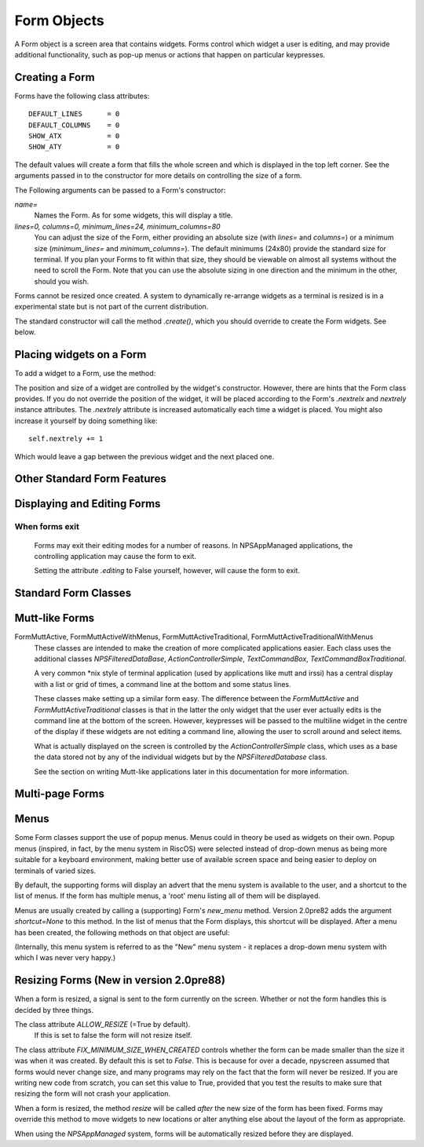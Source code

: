 Form Objects
============

A Form object is a screen area that contains widgets.  Forms control which widget a user is editing, and may provide additional functionality, such as pop-up menus or actions that happen on particular keypresses.

Creating a Form
***************

.. py:class:: Form(name=None, lines=0, columns=0, minimum_lines=24, minimum_columns=80)

Forms have the following class attributes::

    DEFAULT_LINES      = 0
    DEFAULT_COLUMNS    = 0
    SHOW_ATX           = 0
    SHOW_ATY           = 0

The default values will create a form that fills the whole screen and which is displayed in the top left corner.  See the arguments passed in to the constructor for more details on controlling the size of a form.  

The Following arguments can be passed to a Form's constructor:

*name=*
    Names the Form.  As for some widgets, this will display a title.

*lines=0, columns=0, minimum_lines=24, minimum_columns=80*
    You can adjust the size of the Form, either providing an absolute size (with *lines=* and *columns=*) or a minimum size (*minimum_lines=* and *minimum_columns=*).  The default minimums (24x80) provide the standard size for terminal.  If you plan your Forms to fit within that size, they should be viewable on almost all systems without the need to scroll the Form.  Note that you can use the absolute sizing in one direction and the minimum in the other, should you wish.
    
Forms cannot be resized once created.  A system to dynamically re-arrange widgets as a terminal is resized is in a experimental state but is not part of the current distribution.

The standard constructor will call the method *.create()*, which you should override to create the Form widgets.  See below.

Placing widgets on a Form
*************************

To add a widget to a Form, use the method:

.. py:method:: Form.add(WidgetClass, ...)

    WidgetClass must be a class, all of the additional arguments will be passed to the widget's own constructor.  A     reference to the widget will be returned.


The position and size of a widget are controlled by the widget's constructor.  However, there are hints that the Form class provides.  If you do not override the position of the widget, it will be placed according to the Form's *.nextrelx* and *nextrely* instance attributes.  The *.nextrely* attribute is increased automatically each time a widget is placed.  You might also increase it yourself by doing something like::
   
   self.nextrely += 1

Which would leave a gap between the previous widget and the next placed one.

.. py:attribute:: Form.nextrely
    
    The y position at which the next created widget should be made.  The standard forms set this to the line below the previously created widget as each widget is added to the form.

.. py:attribute:: nextrelx
    
    The x position at which the next created widget should be made.
    
    
Other Standard Form Features
****************************

.. py:method:: Form.create
    
    This method is called by the Form's constructor.  It does nothing by default - it is there for you to override in
    subclasses, but it is the best place to set up all the widgets on a Form.  Expect this method to be full of
    *self.add(...)* method calls, then!


.. py:method:: Form.while_editing

    This method is called as the user moves between widgets.  It is intended for you to override in subclasses, to do things like altering one widget based on the value of another.


.. py:method:: Form.adjust_widgets

    Be very careful with this method.  It is called for every keypress while the Form is being edited, and there is no guarantee that it might not be called even more frequently.  By default it does nothing, and is intended for you to override.  Since it gets called so frequently, thoughtlessness here could slow down your whole application.  
    
    For example, be very conservative with redraws of the whole Form (a slow operation) - make sure you put in code to test whether a redraw is necessary, and try to only redraw widgets that really need to be changed, rather than redrawing the whole screen.
   
    If the Form's parentApp also has a method called *adjust_widgets*, this will also be called.

 
.. py:method:: Form.while_waiting

   If you wish to perform actions while waiting for the user to press a key, you may define a *while_waiting* method.  You should also set the attribute *keypress_timeout*, which is a value in ms.  Whenever waiting for input, if more than the time given in *keypress_timeout* passes, while_waiting will be called.  Note that npyscreen takes no steps to ensure that *while_waiting()* is called at exactly regular intervals, and in fact it may never be called at all if the user continually presses keys.
   
   If a form's parentApp has a method called *while_waiting* this will also be called.
   
   A *keypress_timeout* value of 10 suggests that the *while_waiting* method is called about every second, assuming the user takes no other action.
   
   See the included example Example-waiting.py for a fully worked example.

.. py:attribute:: Form.keypress_timeout
    
    See the `while_waiting` method above. 
   
   
.. py:method:: Form.set_value(value)

    Store *value* in the *.value* attribute of the *Form* and then call the *whenParentChangeValue* method of every widget that has it.  
    
    
.. py:attribute: Form.value

    All form classes can have the method *set_value(value)*.  This sets the value of the attribute *value* and calls the method *when_parent_changes_value* of every contained widget on the form.

    

Displaying and Editing Forms
****************************

.. py:method:: Form.display()

    Redraw every widget on the Form and the Form itself.

.. py:method:: Form.DISPLAY()

    Redraw the form, but make extra sure that the display is reset.  This is a slow operation, and avoid calling if possible.  You may sometimes need to use this if an external process has disrupted the terminal.

.. py:method:: Form.edit()

    Allow the user to interactively edit the value of each widget.  You should not need to call this method if correctly using the *NPSAppManaged* class.  You should avoid calling this method if possible, but you will need to use it if writing simple applications that do not use the NPSAppManaged class.  Calling this method directly is akin to creating a modal dialog box in a GUI application.  As far as possible consider this method an internal API call.

When forms exit
~~~~~~~~~~~~~~~

    Forms may exit their editing modes for a number of reasons.  In NPSAppManaged applications, the controlling application may cause the form to exit.
    
    Setting the attribute `.editing` to False yourself, however, will cause the form to exit.


Standard Form Classes
*********************

.. py:class:: Form

   The basic Form class.  When editing the form, the user can exit by selecting the OK button in the bottom right corner.
   
   By default, a Form will fill the Terminal.  Popup is simply a Form with a smaller default size.


.. py:class:: Popup
   
   Popup is simply a Form with a smaller default size.
   
   
.. py:class:: ActionForm

   The ActionForm creates OK and Cancel buttons.  Selecting either exits the form.  The method *on_ok* or *on_cancel* is called when the Form exits (assuming the user selected one of these buttons).  Subclasses may therefore usefully override one or both of these methods, which by default do nothing.
   
    .. py:method:: on_ok
    
        Called when the ok button is pressed.  Setting the attribute `.editing` to True in this method will abort editing the form.
    
    .. py:method:: on_cancel
    
        Called when the cancel button is pressed. Setting the attribute `.editing` to True in this method will abort editing the form.

   
.. py:class:: ActionPopup
    
    A smaller version of the ActionForm.
   
   
.. py:class::TitleForm

    A more minimal form with just a title bar, rather than a full border.

.. py:class::TitleFooterForm
    
    A minimal form with a title bar and a bar along the bottom.

.. py:class:: SplitForm
   
   The SplitForm has a horizontal line across the middle.  The method *get_half_way()* will tell you where it has been drawn.
   
    .. py:method:: get_half_way

        return the y co-ordinate of the bar across the middle of the form.
    

   
.. py:class:: FormWithMenus
    
    Similar to the Form class, but provides the additional functionality of Popup menus.
   
    To add a new menu to the Form use the method *new_menu(name='')*.  This will create the menu and return a proxy to it.  For more details see the section on Menus below.


.. py:class:: ActionFormWithMenus

   Similar to the ActionForm class, but provides the additional functionality of Popup menus.
   
   To add a new menu to the Form use the method *new_menu(name='')*.  This will create the menu and return a proxy to it.  For more details see the section on Menus below.
   
.. py:class:: FormBaseNew

    This form does not have an *ok* or *cancel* button by default.  The additional methods *pre_edit_loop* and *post_edit_loop* are called before and after the Form is edited.  The default versions do nothing.  This class is intended as a base for more complex user interfaces.
    
    .. py:method:: pre_edit_loop

        Called before the form is edited.

    .. py:method:: post_edit_loop

        Called after the edit loop exits.

.. py:class:: FormBaseNewWithMenus
    
    Menu-enabled version of FormBaseNew.


Mutt-like Forms
***************

    
.. py:class:: FormMutt

    Inspired by the user interfaces of programs like *mutt* or *irssi*, this form defines four default widgets:
    
    *wStatus1*
        This is at the top of the screen.  You can change the type of widget used by changing the *STATUS_WIDGET_CLASS* class attribute (note this is used for both status lines).
    *wStatus2*
        This occupies the second to last line of the screen. You can change the type of widget used by changing the *STATUS_WIDGET_CLASS* class attribute (note this is used for both status lines).
    *wMain*
        This occupies the area between wStatus1 and wStatus2, and is a MultiLine widget.  You can alter the type of widget that appears here by subclassing *FormMutt* and changing the *MAIN_WIDGET_CLASS* class attribute.
    *wCommand*
        This Field occupies the last line of the screen. You can change the type of widget used by altering the *COMMAND_WIDGET_CLASS* class attribute.
   
    By default, wStatus1 and wStatus2 have *editable* set to False.
    
FormMuttActive, FormMuttActiveWithMenus, FormMuttActiveTraditional, FormMuttActiveTraditionalWithMenus
    These classes are intended to make the creation of more complicated applications easier.  Each class uses the additional classes *NPSFilteredDataBase*, *ActionControllerSimple*, *TextCommandBox*, *TextCommandBoxTraditional*.
    
    A very common \*nix style of terminal application (used by applications like mutt and irssi) has a central display with a list or grid of times, a command line at the bottom and some status lines.
    
    These classes make setting up a similar form easy.  The difference between the *FormMuttActive* and *FormMuttActiveTraditional* classes is that in the latter the only widget that the user ever actually edits is the command line at the bottom of the screen.  However, keypresses will be passed to the multiline widget in the centre of the display if these widgets are not editing a command line, allowing the user to scroll around and select items.
    
    What is actually displayed on the screen is controlled by the *ActionControllerSimple* class, which uses as a base the data stored not by any of the individual widgets but by the *NPSFilteredDatabase* class.
    
    See the section on writing Mutt-like applications later in this documentation for more information.
    
    
Multi-page Forms
****************

.. py:class:: FormMultiPage (new in version 2.0pre63)

    This *experimental* class adds support for multi-page forms.  By default, scrolling down off the last widget on a page moves to the next page, and moving up from the first widget moves back a page. 
    
    The default class will display the page you are on in the bottom right corner if the attribute *display_pages* is True and if there is more than one page.  You can also pass *display_pages=False* in to the constructor.  The color used for this display is stored in the attribute *pages_label_color*.  By default this is 'NORMAL'.  Other good values might be 'STANDOUT', 'CONTROL' or 'LABEL'. Again, you can pass this in to the constructor.
        
    Please note that this class is EXPERIMENTAL.  The API is still under review, and may change in future releases.  It is intended for applications which may have to create forms dynamically, which might need to create a single form larger than a screen (for example, a Jabber client that needs to display an xmpp form specified by the server.)  It is *not* intended to display arbitrarily large lists of items.  For that purpose, the multiline classes of widgets are much more efficient.
    
    
    Three new methods are added to this form:
    
.. py:method:: FormMultiPage.add_page()

        Intended for use during the creation of the form.  This adds a new page, and resets the position at which new widgets will be added.  The index of the page added is returned.
        
.. py:method:: FormMultiPage.switch_page(*index*) 

        This method changes the active page to the one specified by *index*.
    
.. py:method:: FormMultiPage.add_widget_intelligent(*args, **keywords)

        This method adds a widget to the form.  If there is not enough space on the current page, it tries creating a new page and adding the widget there.  Note that this method may still raise an exception if the user has specified options that prevent the widget from appearing even on the new page.
        
        
.. py:class:: FormMultPageAction (new in version 2.0pre64)

    This is an *experimental* version of the FormMultiPage class that adds the on_ok and on_cancel methods of the ActionForm class and automatically creates cancel and ok buttons on the last page of the form.
    
.. py:class:: FormMultiPageWithMenus

    Menu-enabled version of MultiPage.

.. py:class:: FormMultiPageActionWithMenus

    Menu-enabled version of MultiPageAction.


Menus
*****

Some Form classes support the use of popup menus.  Menus could in theory be used as widgets on their own.  Popup menus (inspired, in fact, by the menu system in RiscOS) were selected instead of drop-down menus as being more suitable for a keyboard environment, making better use of available screen space and being easier to deploy on terminals of varied sizes.

By default, the supporting forms will display an advert that the menu system is available to the user, and a shortcut to the list of menus.  If the form has multiple menus, a 'root' menu listing all of them will be displayed.

Menus are usually created by calling a (supporting) Form's *new_menu* method.  Version 2.0pre82 adds the argument *shortcut=None* to this method.  In the list of menus that the Form displays, this shortcut will be displayed.  After a menu has been created, the following methods on that object are useful:

.. py:method:: FormWithMenus.addItem(text='', onSelect=function, shortcut=None)

   *text* should be the string to be displayed on the menu.  `onSelect` should be a function to be called if that item is selected by the user.  This is one of the few easy opportunities in npyscreen to create circular references - you may wish to pass in a proxy to a function instead.  I've tried to guard you against circular references as much as possible - but this is just one of those times I can't second-guess your application structure. Version 2.0pre82 adds the ability to add a shortcut. 
   
.. py:method:: FormWithMenus.addItemsFromList(text, function, shortcut=None)

	The agument for this function should be a list or tuple. Each element of this should be a tuple of the arguments that are used for creating each item.
   
.. py:method:: FormWithMenus.addNewSubmenu(name=None, shortcut=None)

   Create a new submenu (returning a proxy to it).  This is the preferred way of creating submenus. Version 2.0pre82 adds the ability to add a keyboard shortcut.
   
.. py:method:: FormWithMenus.addSubmenu(submenu)

    Add an existing Menu to the Menu as a submenu.  All things considered, addNewSubmenu is usually a better bet.

    
(Internally, this menu system is referred to as the "New" menu system - it replaces a drop-down menu system with which I was never very happy.)


Resizing Forms (New in version 2.0pre88)
****************************************

When a form is resized, a signal is sent to the form currently on the screen.  Whether or not the form handles this is decided by three things.

The class attribute `ALLOW_RESIZE` (=True by default).
	If this is set to false the form will not resize itself.
	
The class attribute `FIX_MINIMUM_SIZE_WHEN_CREATED` controls whether the form can be made smaller than the size it was when it was created.  By default this is set to `False`.  This is because for over a decade, npyscreen assumed that forms would never change size, and many programs may rely on the fact that the form will never be resized.  If you are writing new code from scratch, you can set this value to True, provided that you test the results to make sure that resizing the form will not crash your application.

When a form is resized, the method `resize` will be called *after* the new size of the form has been fixed.  Forms may override this method to move widgets to new locations or alter anything else about the layout of the form as appropriate.

When using the `NPSAppManaged` system, forms will be automatically resized before they are displayed.

